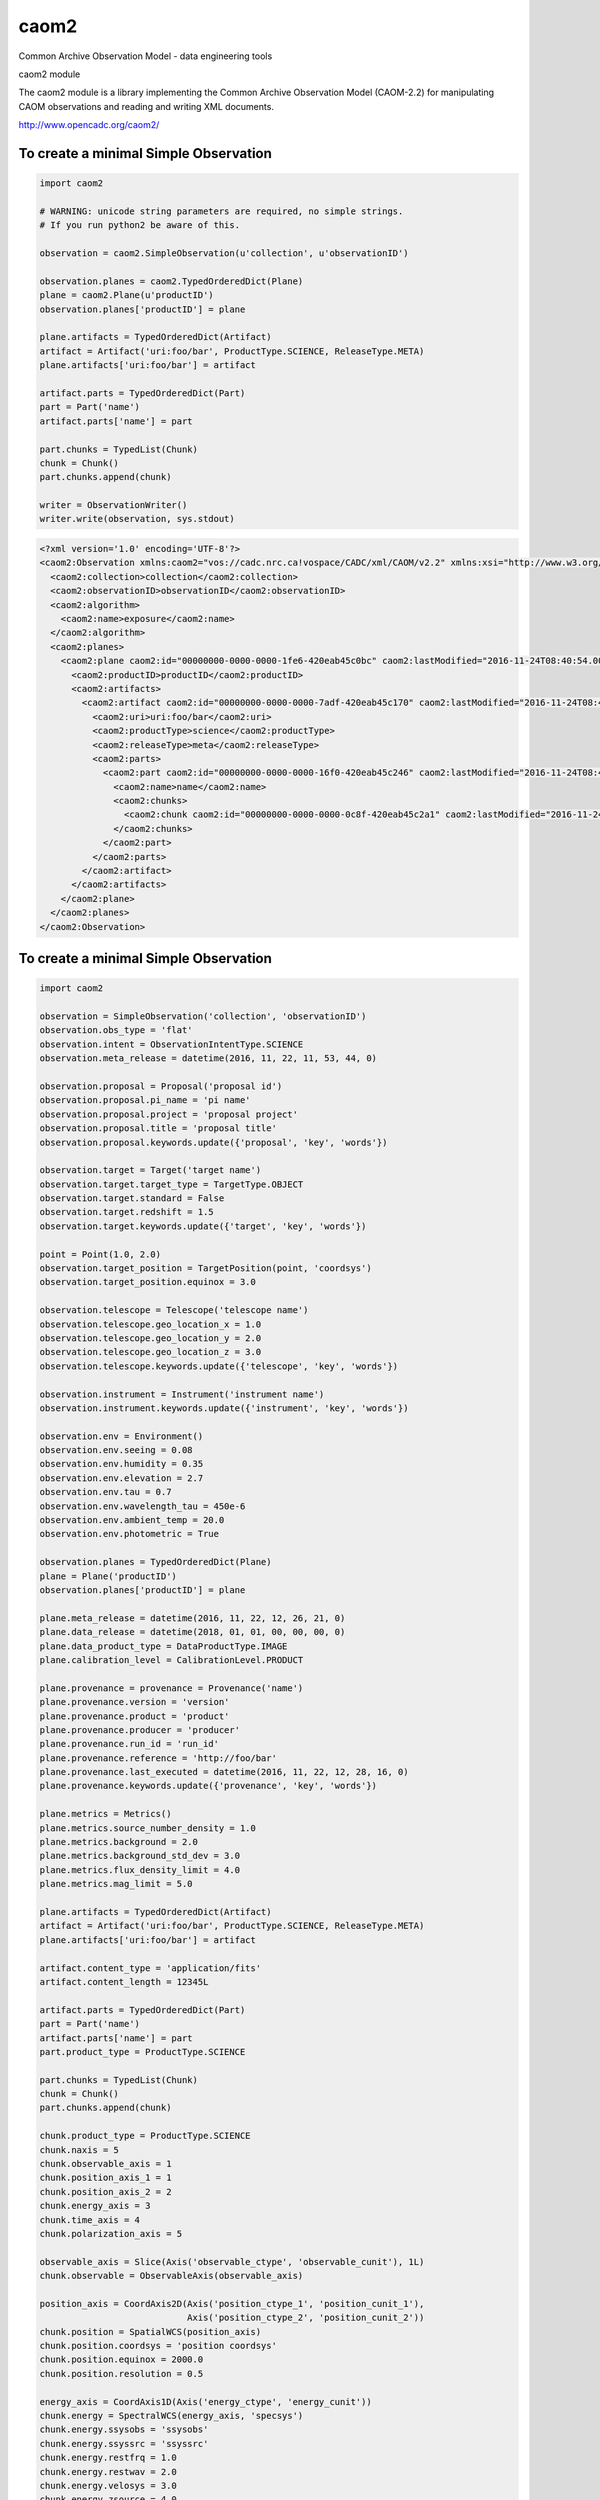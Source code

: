 caom2
=====

.. image:: https://img.shields.io/pypi/v/caom2.svg   
    :target: 

Common Archive Observation Model - data engineering tools

caom2 module

The caom2 module is a library implementing the Common Archive
Observation Model (CAOM-2.2) for manipulating CAOM observations and
reading and writing XML documents.

http://www.opencadc.org/caom2/

To create a minimal Simple Observation
--------------------------------------

.. code:: python

        import caom2
        
        # WARNING: unicode string parameters are required, no simple strings.
        # If you run python2 be aware of this.
        
        observation = caom2.SimpleObservation(u'collection', u'observationID')

        observation.planes = caom2.TypedOrderedDict(Plane)
        plane = caom2.Plane(u'productID')
        observation.planes['productID'] = plane

        plane.artifacts = TypedOrderedDict(Artifact)
        artifact = Artifact('uri:foo/bar', ProductType.SCIENCE, ReleaseType.META)
        plane.artifacts['uri:foo/bar'] = artifact

        artifact.parts = TypedOrderedDict(Part)
        part = Part('name')
        artifact.parts['name'] = part

        part.chunks = TypedList(Chunk)
        chunk = Chunk()
        part.chunks.append(chunk)

        writer = ObservationWriter()
        writer.write(observation, sys.stdout)

.. code:: xml

    <?xml version='1.0' encoding='UTF-8'?>
    <caom2:Observation xmlns:caom2="vos://cadc.nrc.ca!vospace/CADC/xml/CAOM/v2.2" xmlns:xsi="http://www.w3.org/2001/XMLSchema-instance" xsi:type="caom2:SimpleObservation" caom2:id="00000000-0000-0000-3d6a-420eab45bf2e" caom2:lastModified="2016-11-24T08:40:54.003">
      <caom2:collection>collection</caom2:collection>
      <caom2:observationID>observationID</caom2:observationID>
      <caom2:algorithm>
        <caom2:name>exposure</caom2:name>
      </caom2:algorithm>
      <caom2:planes>
        <caom2:plane caom2:id="00000000-0000-0000-1fe6-420eab45c0bc" caom2:lastModified="2016-11-24T08:40:54.003">
          <caom2:productID>productID</caom2:productID>
          <caom2:artifacts>
            <caom2:artifact caom2:id="00000000-0000-0000-7adf-420eab45c170" caom2:lastModified="2016-11-24T08:40:54.004">
              <caom2:uri>uri:foo/bar</caom2:uri>
              <caom2:productType>science</caom2:productType>
              <caom2:releaseType>meta</caom2:releaseType>
              <caom2:parts>
                <caom2:part caom2:id="00000000-0000-0000-16f0-420eab45c246" caom2:lastModified="2016-11-24T08:40:54.004">
                  <caom2:name>name</caom2:name>
                  <caom2:chunks>
                    <caom2:chunk caom2:id="00000000-0000-0000-0c8f-420eab45c2a1" caom2:lastModified="2016-11-24T08:40:54.004"/>
                  </caom2:chunks>
                </caom2:part>
              </caom2:parts>
            </caom2:artifact>
          </caom2:artifacts>
        </caom2:plane>
      </caom2:planes>
    </caom2:Observation>

To create a minimal Simple Observation
--------------------------------------

.. code:: python

    import caom2

    observation = SimpleObservation('collection', 'observationID')
    observation.obs_type = 'flat'
    observation.intent = ObservationIntentType.SCIENCE
    observation.meta_release = datetime(2016, 11, 22, 11, 53, 44, 0)

    observation.proposal = Proposal('proposal id')
    observation.proposal.pi_name = 'pi name'
    observation.proposal.project = 'proposal project'
    observation.proposal.title = 'proposal title'
    observation.proposal.keywords.update({'proposal', 'key', 'words'})

    observation.target = Target('target name')
    observation.target.target_type = TargetType.OBJECT
    observation.target.standard = False
    observation.target.redshift = 1.5
    observation.target.keywords.update({'target', 'key', 'words'})

    point = Point(1.0, 2.0)
    observation.target_position = TargetPosition(point, 'coordsys')
    observation.target_position.equinox = 3.0

    observation.telescope = Telescope('telescope name')
    observation.telescope.geo_location_x = 1.0
    observation.telescope.geo_location_y = 2.0
    observation.telescope.geo_location_z = 3.0
    observation.telescope.keywords.update({'telescope', 'key', 'words'})

    observation.instrument = Instrument('instrument name')
    observation.instrument.keywords.update({'instrument', 'key', 'words'})

    observation.env = Environment()
    observation.env.seeing = 0.08
    observation.env.humidity = 0.35
    observation.env.elevation = 2.7
    observation.env.tau = 0.7
    observation.env.wavelength_tau = 450e-6
    observation.env.ambient_temp = 20.0
    observation.env.photometric = True

    observation.planes = TypedOrderedDict(Plane)
    plane = Plane('productID')
    observation.planes['productID'] = plane

    plane.meta_release = datetime(2016, 11, 22, 12, 26, 21, 0)
    plane.data_release = datetime(2018, 01, 01, 00, 00, 00, 0)
    plane.data_product_type = DataProductType.IMAGE
    plane.calibration_level = CalibrationLevel.PRODUCT

    plane.provenance = provenance = Provenance('name')
    plane.provenance.version = 'version'
    plane.provenance.product = 'product'
    plane.provenance.producer = 'producer'
    plane.provenance.run_id = 'run_id'
    plane.provenance.reference = 'http://foo/bar'
    plane.provenance.last_executed = datetime(2016, 11, 22, 12, 28, 16, 0)
    plane.provenance.keywords.update({'provenance', 'key', 'words'})

    plane.metrics = Metrics()
    plane.metrics.source_number_density = 1.0
    plane.metrics.background = 2.0
    plane.metrics.background_std_dev = 3.0
    plane.metrics.flux_density_limit = 4.0
    plane.metrics.mag_limit = 5.0

    plane.artifacts = TypedOrderedDict(Artifact)
    artifact = Artifact('uri:foo/bar', ProductType.SCIENCE, ReleaseType.META)
    plane.artifacts['uri:foo/bar'] = artifact

    artifact.content_type = 'application/fits'
    artifact.content_length = 12345L

    artifact.parts = TypedOrderedDict(Part)
    part = Part('name')
    artifact.parts['name'] = part
    part.product_type = ProductType.SCIENCE

    part.chunks = TypedList(Chunk)
    chunk = Chunk()
    part.chunks.append(chunk)

    chunk.product_type = ProductType.SCIENCE
    chunk.naxis = 5
    chunk.observable_axis = 1
    chunk.position_axis_1 = 1
    chunk.position_axis_2 = 2
    chunk.energy_axis = 3
    chunk.time_axis = 4
    chunk.polarization_axis = 5

    observable_axis = Slice(Axis('observable_ctype', 'observable_cunit'), 1L)
    chunk.observable = ObservableAxis(observable_axis)

    position_axis = CoordAxis2D(Axis('position_ctype_1', 'position_cunit_1'),
                                Axis('position_ctype_2', 'position_cunit_2'))
    chunk.position = SpatialWCS(position_axis)
    chunk.position.coordsys = 'position coordsys'
    chunk.position.equinox = 2000.0
    chunk.position.resolution = 0.5

    energy_axis = CoordAxis1D(Axis('energy_ctype', 'energy_cunit'))
    chunk.energy = SpectralWCS(energy_axis, 'specsys')
    chunk.energy.ssysobs = 'ssysobs'
    chunk.energy.ssyssrc = 'ssyssrc'
    chunk.energy.restfrq = 1.0
    chunk.energy.restwav = 2.0
    chunk.energy.velosys = 3.0
    chunk.energy.zsource = 4.0
    chunk.energy.velang = 5.0
    chunk.energy.bandpassName = 'bandpass name'
    chunk.energy.resolvingPower = 6.0
    chunk.energy.transition = EnergyTransition('H', '21cm')

    time_axis = CoordAxis1D(Axis('time_ctype', 'time_cunit'))
    chunk.time = TemporalWCS(time_axis)
    chunk.time.exposure = 1.0
    chunk.time.resolution = 2.0
    chunk.time.timesys = 'UTC'
    chunk.time.trefpos = 'TOPOCENTER'
    chunk.time.mjdref = 3.0

    polarization_axis = CoordAxis1D(Axis('STOKES'))
    polarization_axis.function = CoordFunction1D(4L, 1.0, RefCoord(1.0, 1.0))
    chunk.polarization = PolarizationWCS(polarization_axis)

    writer = ObservationWriter()
    writer.write(observation, sys.stdout)

.. code:: xml

	<?xml version='1.0' encoding='UTF-8'?>
	<caom2:Observation xmlns:caom2="vos://cadc.nrc.ca!vospace/CADC/xml/CAOM/v2.2" xmlns:xsi="http://www.w3.org/2001/XMLSchema-instance" xsi:type="caom2:SimpleObservation" caom2:id="00000000-0000-0000-21ae-41feaaab49f6" caom2:lastModified="2016-11-23T13:35:24.404">
	  <caom2:collection>collection</caom2:collection>
	  <caom2:observationID>observationID</caom2:observationID>
	  <caom2:metaRelease>2016-11-22T11:53:44.000</caom2:metaRelease>
	  <caom2:algorithm>
		<caom2:name>exposure</caom2:name>
	  </caom2:algorithm>
	  <caom2:type>flat</caom2:type>
	  <caom2:intent>science</caom2:intent>
	  <caom2:proposal>
		<caom2:id>proposal id</caom2:id>
		<caom2:pi>pi name</caom2:pi>
		<caom2:project>proposal project</caom2:project>
		<caom2:title>proposal title</caom2:title>
		<caom2:keywords>proposal words key</caom2:keywords>
	  </caom2:proposal>
	  <caom2:target>
		<caom2:name>target name</caom2:name>
		<caom2:type>object</caom2:type>
		<caom2:standard>false</caom2:standard>
		<caom2:redshift>1.5</caom2:redshift>
		<caom2:keywords>words key target</caom2:keywords>
	  </caom2:target>
	  <caom2:targetPosition>
		<caom2:coordsys>coordsys</caom2:coordsys>
		<caom2:equinox>3.0</caom2:equinox>
		<caom2:coordinates>
		  <caom2:cval1>1.0</caom2:cval1>
		  <caom2:cval2>2.0</caom2:cval2>
		</caom2:coordinates>
	  </caom2:targetPosition>
	  <caom2:telescope>
		<caom2:name>telescope name</caom2:name>
		<caom2:geoLocationX>1.0</caom2:geoLocationX>
		<caom2:geoLocationY>2.0</caom2:geoLocationY>
		<caom2:geoLocationZ>3.0</caom2:geoLocationZ>
		<caom2:keywords>words key telescope</caom2:keywords>
	  </caom2:telescope>
	  <caom2:instrument>
		<caom2:name>instrument name</caom2:name>
		<caom2:keywords>instrument words key</caom2:keywords>
	  </caom2:instrument>
	  <caom2:planes>
		<caom2:plane caom2:id="00000000-0000-0000-f768-41feaaab4bbc" caom2:lastModified="2016-11-23T13:35:24.404">
		  <caom2:productID>productID</caom2:productID>
		  <caom2:metaRelease>2016-11-22T12:26:21.000</caom2:metaRelease>
		  <caom2:dataRelease>2018-01-01T00:00:00.000</caom2:dataRelease>
		  <caom2:dataProductType>image</caom2:dataProductType>
		  <caom2:calibrationLevel>3</caom2:calibrationLevel>
		  <caom2:provenance>
			<caom2:name>name</caom2:name>
			<caom2:version>version</caom2:version>
			<caom2:producer>producer</caom2:producer>
			<caom2:runID>run_id</caom2:runID>
			<caom2:reference>http://foo/bar</caom2:reference>
			<caom2:lastExecuted>2016-11-22T12:28:16.000</caom2:lastExecuted>
			<caom2:keywords>provenance words key</caom2:keywords>
		  </caom2:provenance>
		  <caom2:metrics>
			<caom2:sourceNumberDensity>1.0</caom2:sourceNumberDensity>
			<caom2:background>2.0</caom2:background>
			<caom2:backgroundStddev>3.0</caom2:backgroundStddev>
			<caom2:fluxDensityLimit>4.0</caom2:fluxDensityLimit>
			<caom2:magLimit>5.0</caom2:magLimit>
		  </caom2:metrics>
		  <caom2:artifacts>
			<caom2:artifact caom2:id="00000000-0000-0000-d905-41feaaab4ca0" caom2:lastModified="2016-11-23T13:35:24.404">
			  <caom2:uri>uri:foo/bar</caom2:uri>
			  <caom2:productType>science</caom2:productType>
			  <caom2:releaseType>meta</caom2:releaseType>
			  <caom2:contentType>application/fits</caom2:contentType>
			  <caom2:contentLength>12345</caom2:contentLength>
			  <caom2:parts>
				<caom2:part caom2:id="00000000-0000-0000-909d-41feaaab4d2d" caom2:lastModified="2016-11-23T13:35:24.405">
				  <caom2:name>name</caom2:name>
				  <caom2:productType>science</caom2:productType>
				  <caom2:chunks>
					<caom2:chunk caom2:id="00000000-0000-0000-2ef1-41feaaab4d74" caom2:lastModified="2016-11-23T13:35:24.405">
					  <caom2:productType>science</caom2:productType>
					  <caom2:naxis>5</caom2:naxis>
					  <caom2:observableAxis>1</caom2:observableAxis>
					  <caom2:positionAxis1>1</caom2:positionAxis1>
					  <caom2:positionAxis2>2</caom2:positionAxis2>
					  <caom2:energyAxis>3</caom2:energyAxis>
					  <caom2:timeAxis>4</caom2:timeAxis>
					  <caom2:polarizationAxis>5</caom2:polarizationAxis>
					  <caom2:observable>
						<caom2:dependent>
						  <caom2:axis>
							<caom2:ctype>observable_ctype</caom2:ctype>
							<caom2:cunit>observable_cunit</caom2:cunit>
						  </caom2:axis>
						  <caom2:bin>1</caom2:bin>
						</caom2:dependent>
					  </caom2:observable>
					  <caom2:position>
						<caom2:axis>
						  <caom2:axis1>
							<caom2:ctype>position_ctype_1</caom2:ctype>
							<caom2:cunit>position_cunit_1</caom2:cunit>
						  </caom2:axis1>
						  <caom2:axis2>
							<caom2:ctype>position_ctype_2</caom2:ctype>
							<caom2:cunit>position_cunit_2</caom2:cunit>
						  </caom2:axis2>
						</caom2:axis>
						<caom2:coordsys>position coordsys</caom2:coordsys>
						<caom2:equinox>2000.0</caom2:equinox>
						<caom2:resolution>0.5</caom2:resolution>
					  </caom2:position>
					  <caom2:energy>
						<caom2:axis>
						  <caom2:axis>
							<caom2:ctype>energy_ctype</caom2:ctype>
							<caom2:cunit>energy_cunit</caom2:cunit>
						  </caom2:axis>
						</caom2:axis>
						<caom2:specsys>specsys</caom2:specsys>
						<caom2:ssysobs>ssysobs</caom2:ssysobs>
						<caom2:ssyssrc>ssyssrc</caom2:ssyssrc>
						<caom2:restfrq>1.0</caom2:restfrq>
						<caom2:restwav>2.0</caom2:restwav>
						<caom2:velosys>3.0</caom2:velosys>
						<caom2:zsource>4.0</caom2:zsource>
						<caom2:velang>5.0</caom2:velang>
						<caom2:transition>
						  <caom2:species>H</caom2:species>
						  <caom2:transition>21cm</caom2:transition>
						</caom2:transition>
					  </caom2:energy>
					  <caom2:time>
						<caom2:axis>
						  <caom2:axis>
							<caom2:ctype>time_ctype</caom2:ctype>
							<caom2:cunit>time_cunit</caom2:cunit>
						  </caom2:axis>
						</caom2:axis>
						<caom2:timesys>UTC</caom2:timesys>
						<caom2:trefpos>TOPOCENTER</caom2:trefpos>
						<caom2:mjdref>3.0</caom2:mjdref>
						<caom2:exposure>1.0</caom2:exposure>
						<caom2:resolution>2.0</caom2:resolution>
					  </caom2:time>
					  <caom2:polarization>
						<caom2:axis>
						  <caom2:axis>
							<caom2:ctype>STOKES</caom2:ctype>
						  </caom2:axis>
						  <caom2:function>
							<caom2:naxis>4</caom2:naxis>
							<caom2:delta>1.0</caom2:delta>
							<caom2:refCoord>
							  <caom2:pix>1.0</caom2:pix>
							  <caom2:val>1.0</caom2:val>
							</caom2:refCoord>
						  </caom2:function>
						</caom2:axis>
					  </caom2:polarization>
					</caom2:chunk>
				  </caom2:chunks>
				</caom2:part>
			  </caom2:parts>
			</caom2:artifact>
		  </caom2:artifacts>
		</caom2:plane>
	  </caom2:planes>
	</caom2:Observation>
